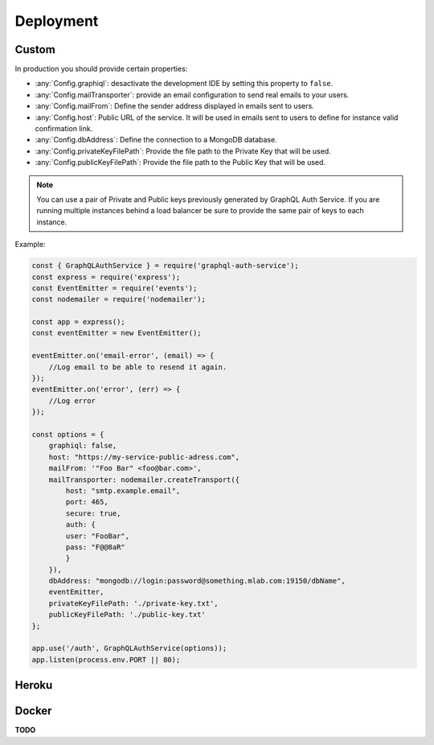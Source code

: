 Deployment
==========

Custom
------

In production you should provide certain properties:

* :any:`Config.graphiql`: desactivate the development IDE by setting this property to ``false``.
* :any:`Config.mailTransporter`: provide an email configuration to send real emails to your users.
* :any:`Config.mailFrom`: Define the sender address displayed in emails sent to users.
* :any:`Config.host`: Public URL of the service. It will be used in emails sent to users to define for instance valid confirmation link.
* :any:`Config.dbAddress`: Define the connection to a MongoDB database.
* :any:`Config.privateKeyFilePath`: Provide the file path to the Private Key that will be used.
* :any:`Config.publicKeyFilePath`: Provide the file path to the Public Key that will be used.

.. note:: You can use a pair of Private and Public keys previously generated by GraphQL Auth Service. If you are running multiple instances behind a load balancer be sure to provide the same pair of keys to each instance.

Example:

.. code-block:: js

    const { GraphQLAuthService } = require('graphql-auth-service');
    const express = require('express');
    const EventEmitter = require('events');
    const nodemailer = require('nodemailer');
    
    const app = express();
    const eventEmitter = new EventEmitter();
    
    eventEmitter.on('email-error', (email) => {
        //Log email to be able to resend it again.
    });
    eventEmitter.on('error', (err) => {
        //Log error
    });
    
    const options = {
        graphiql: false,
        host: "https://my-service-public-adress.com",
        mailFrom: '"Foo Bar" <foo@bar.com>',
        mailTransporter: nodemailer.createTransport({
            host: "smtp.example.email",
            port: 465,
            secure: true,
            auth: {
            user: "FooBar",
            pass: "F@@8aR"
            }
        }),
        dbAddress: "mongodb://login:password@something.mlab.com:19150/dbName",
        eventEmitter,
        privateKeyFilePath: './private-key.txt',
        publicKeyFilePath: './public-key.txt'
    };
    
    app.use('/auth', GraphQLAuthService(options));
    app.listen(process.env.PORT || 80);

Heroku
------

.. image:: https://www.herokucdn.com/deploy/button.svg
   :target: https://heroku.com/deploy?template=https://github.com/jrebecchi/GraphQL-Auth-Service-Heroku

Docker
------

**TODO**
